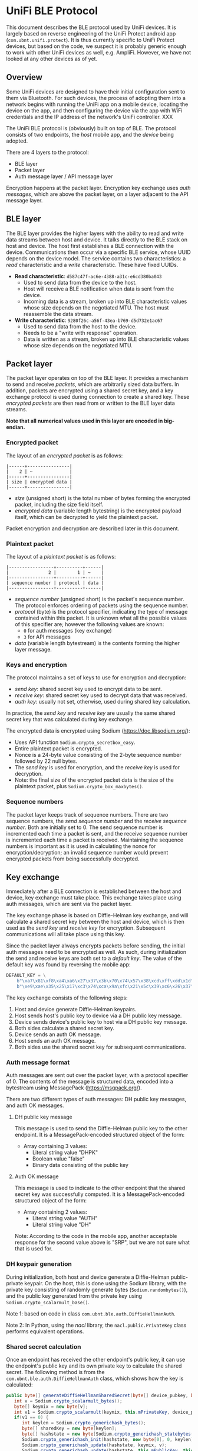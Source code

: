 #+STARTUP: indent
#+OPTIONS: toc:nil ^:nil

* UniFi BLE Protocol

This document describes the BLE protocol used by UniFi devices. It is largely
based on reverse engineering of the UniFi Protect android app
(=com.ubnt.unifi.protect=). It is thus currently specific to UniFi Protect
devices, but based on the code, we suspect it is probably generic enough to
work with other UniFi devices as well, e.g. AmpliFi. However, we have not
looked at any other devices as of yet.

** Overview

Some UniFi devices are designed to have their initial configuration sent to
them via Bluetooth. For such devices, the process of adopting them into a
network begins with running the UniFi app on a mobile device, locating the
device on the app, and then configuring the device via the app with WiFi
credentials and the IP address of the network's UniFi controller. XXX

The UniFi BLE protocol is (obviously) built on top of BLE. The protocol
consists of two endpoints, the /host/ mobile app, and the /device/ being
adopted.

There are 4 layers to the protocol:
- BLE layer
- Packet layer
- Auth message layer / API message layer

Encryption happens at the packet layer. Encryption key exchange uses /auth
messages/, which are above the packet layer, on a layer adjacent to the API
message layer.


** BLE layer

The BLE layer provides the higher layers with the ability to read and write
data streams between host and device. It talks directly to the BLE stack on
host and device. The host first establishes a BLE connection with the
device. Communications then occur via a specific BLE service, whose UUID
depends on the device model. The service contains two characteristics: a
/read/ characteristic and a /write/ characteristic. These have fixed UUIDs.

- *Read characteristic*: =d587c47f-ac6e-4388-a31c-e6cd380ba043=
  - Used to send data from the device to the host.
  - Host will receive a BLE notification when data is sent from the device.
  - Incoming data is a stream, broken up into BLE characteristic values whose
    size depends on the negotiated MTU. The host must reassemble the data
    stream.
- *Write characteristic*: =9280f26c-a56f-43ea-b769-d5d732e1ac67=
  - Used to send data from the host to the device.
  - Needs to be a "write with response" operation.
  - Data is written as a stream, broken up into BLE characteristic values
    whose size depends on the negotiated MTU.


** Packet layer

The packet layer operates on top of the BLE layer. It provides a mechanism to
send and receive /packets/, which are arbitrarily sized data buffers. In
addition, packets are encrypted using a shared secret key, and a key exchange
protocol is used during connection to create a shared key. These
/encrypted packets/ are then read from or written to the BLE layer data
streams.

*Note that all numerical values used in this layer are encoded in big-endian.*

*** Encrypted packet

The layout of an /encrypted packet/ is as follows:

#+BEGIN_SRC text
|------+----------------|
|    2 | ~              |
|------+----------------|
| size | encrypted data |
|------+----------------|
#+END_SRC

- /size/ (unsigned short) is the total number of bytes forming the encrypted
  packet, including the size field itself.
- /encrypted data/ (variable length bytestring) is the encrypted payload
  itself, which can be decrypted to yield the plaintext packet.

Packet encryption and decryption are described later in this document.

*** Plaintext packet

The layout of a /plaintext packet/ is as follows:

#+BEGIN_SRC text
|-----------------+----------+------|
|               2 |        1 | ~    |
|-----------------+----------+------|
| sequence number | protocol | data |
|-----------------+----------+------|
#+END_SRC

- /sequence number/ (unsigned short) is the packet's sequence number. The
  protocol enforces ordering of packets using the sequence number.
- /protocol/ (byte) is the protocol specifier, indicating the type of message
  contained within this packet. It is unknown what all the possible values of
  this specifier are; however the following values are known:
  - =0= for auth messages (key exchange)
  - =3= for API messages
- /data/ (variable length bytestream) is the contents forming the higher layer
  message.

*** Keys and encryption

The protocol maintains a set of keys to use for encryption and decryption:
- /send key/: shared secret key used to encrypt data to be sent.
- /receive key/: shared secret key used to decrypt data that was received.
- /auth key/: usually not set, otherwise, used during shared key calculation.

In practice, the /send key/ and /receive key/ are usually the same shared
secret key that was calculated during key exchange.

The encrypted data is encrypted using Sodium (https://doc.libsodium.org/):
- Uses API function =Sodium.crypto_secretbox_easy=.
- Entire plaintext packet is encrypted.
- Nonce is a 24-byte value consisting of the 2-byte sequence number followed
  by 22 null bytes.
- The /send key/ is used for encryption, and the /receive key/ is used for
  decryption.
- Note: the final size of the encrypted packet data is the size of the
  plaintext packet, plus =Sodium.crypto_box_maxbytes()=.

*** Sequence numbers

The packet layer keeps track of sequence numbers. There are two sequence
numbers, the /send sequence number/ and the /receive sequence number/. Both
are initially set to 0. The send sequence number is incremented each time a
packet is sent, and the receive sequence number is incremented each time a
packet is received. Maintaining the sequence numbers is important as it is
used in calculating the nonce for encryption/decryption; an invalid sequence
number would prevent encrypted packets from being successfully decrypted.


** Key exchange

Immediately after a BLE connection is established between the host and device,
key exchange must take place. This exchange takes place using auth messages,
which are sent via the packet layer.

The key exchange phase is based on Diffie-Helman key exchange, and will
calculate a shared secret key between the host and device, which is then used
as the /send key/ and /receive key/ for encryption. Subsequent communications
will all take place using this key.

Since the packet layer always encrypts packets before sending, the initial
auth messages need to be encrypted as well. As such, during initialization the
send and receive keys are both set to a /default key/. The value of the
default key was found by reversing the mobile app:

#+BEGIN_SRC python
  DEFAULT_KEY = \
      b"\xa7\x81\xf8\xa4\xa6\x27\x37\x3b\x70\x74\x57\x38\xcd\xff\xdd\x1d" + \
      b"\xe9\xae\x35\x25\x17\xc3\x74\xca\x9a\xfc\x21\x5c\x39\xc6\x26\x37"
#+END_SRC

The key exchange consists of the following steps:

1. Host and device generate Diffie-Helman keypairs.
2. Host sends host's public key to device via a DH public key message.
3. Device sends device's public key to host via a DH public key message.
4. Both sides calculate a shared secret key.
5. Device sends an auth OK message.
6. Host sends an auth OK message.
7. Both sides use the shared secret key for subsequent communications.

*** Auth message format

Auth messages are sent out over the packet layer, with a protocol specifier
of 0. The contents of the message is structured data, encoded into a
bytestream using MessagePack (https://msgpack.org/).

There are two different types of auth messages: DH public key messages, and
auth OK messages.

**** DH public key message

This message is used to send the Diffie-Helman public key to the other
endpoint. It is a MessagePack-encoded structured object of the form:
- Array containing 3 values:
  - Literal string value "DHPK"
  - Boolean value "false"
  - Binary data consisting of the public key

**** Auth OK message

This message is used to indicate to the other endpoint that the shared secret
key was successfully computed. It is a MessagePack-encoded structured object
of the form:
- Array containing 2 values:
  - Literal string value "AUTH"
  - Literal string value "DH"

Note: According to the code in the mobile app, another acceptable response for
the second value above is "SRP", but we are not sure what that is used for.

*** DH keypair generation

During initialization, both host and device generate a Diffie-Helman
public-private keypair. On the host, this is done using the Sodium library,
with the private key consisting of randomly generate bytes
(=Sodium.randombytes()=), and the public key generated from the private key
using =Sodium.crypto_scalarmult_base()=. 

Note 1: based on code in class =com.ubnt.ble.auth.DiffieHellmanAuth=.

Note 2: In Python, using the /nacl/ library, the =nacl.public.PrivateKey=
class performs equivalent operations.

*** Shared secret calculation

Once an endpoint has received the other endpoint's public key, it can use the
endpoint's public key and its own private key to calculate the shared
secret. The following method is from the =com.ubnt.ble.auth.DiffieHellmanAuth=
class, which shows how the key is calculated:

#+BEGIN_SRC java
  public byte[] generateDiffieHellmanSharedSecret(byte[] device_pubkey, byte[] auth_key) throws Exception {
     int v = Sodium.crypto_scalarmult_bytes();
     byte[] keymix = new byte[v];
     int v1 = Sodium.crypto_scalarmult(keymix, this.mPrivateKey, device_pubkey);
     if(v1 == 0) {
        int keylen = Sodium.crypto_generichash_bytes();
        byte[] sharedKey = new byte[keylen];
        byte[] hashstate = new byte[Sodium.crypto_generichash_statebytes()];
        Sodium.crypto_generichash_init(hashstate, new byte[0], 0, keylen);
        Sodium.crypto_generichash_update(hashstate, keymix, v);
        Sodium.crypto_generichash_update(hashstate, this.mPublicKey, this.mPublicKey.length);
        Sodium.crypto_generichash_update(hashstate, device_pubkey, device_pubkey.length);
        if(auth_key != null) {
           Sodium.crypto_generichash_blake2b_update(hashstate, auth_key, auth_key.length);
        }
      
        Sodium.crypto_generichash_final(hashstate, sharedKey, keylen);
        Timber.d("sharedKey: %s", new Object[]{ByteArray.toHexString(sharedKey)});
        return sharedKey;
     }
   
     throw new Exception("Crypto scalarmult error: " + v1);
  }
#+END_SRC

The =auth_key= passed in as a parameter is usually =null= based on our observations of
the app.


** API message layer

Once key exchange is completed, messages on the API message layer can be
sent. Messages at this layer are sent via the packet layer, with a protocol
specifier of 3.

The API message layer is designed to emulate a HTTP client-server model, with
the host acting as the requesting client, and the device acting as the
responding server. In general, all transactions take place with the host first
sending a request message, followed by the device sending a response
message. Request and responses also have a similar structure to HTTP: headers,
methods, paths, status codes, etc.

*** API message format

API messages consist of two sections, known as /message parts/. The first
message part is the /header/, and the second is the /body/. The two message
parts are concatenated together to form the data that is sent over the packet
layer.

**** Message part format

A message part has the following layout:

#+BEGIN_SRC text
|------+--------+----------+------+--------+------|
|    1 |      1 |        1 |    1 |      2 | ~    |
|------+--------+----------+------+--------+------|
| type | format | compress | NULL | length | data |
|------+--------+----------+------+--------+------|
#+END_SRC

- /type/ (byte) is either 1 for header or 2 for body
- /format/ (byte) indicates the format of /data/ stream:
  - JSON = 1, STRING = 2, BINARY = 3
  - Usually JSON
- /compress/ (byte) is a boolean value indicating whether or not /data/ is
  compressed using zlib
- /length/ (unsigned big-endian short) is the length of /data/
- /data/ (variable length byte bytestream) is the actual contents of the
  message part.

If /compress/ is set, the data bytestream must be compressed using the zlib
library.

**** Header part

The header message part has type 1 and format 1 (JSON). It is the equivalent
of a HTTP header. It consists of a JSON object, which is encoded to form the
message part's data stream.

The header JSON object has a structure as follows:
- Object with key-value pairs:
  - =requestId= : request ID, integer, sequence number used by higher level
    code. Incremented with each request that is sent.
  - =type= : the literal string "request"
  - =method= : HTTP method string like =GET= or =POST=
  - =path= : HTTP path string like =/api/dostuff=
  - =headers= : Optional object containing additional headers, can be set to =null=.

**** Body part

The body message part has type 2 and format 1 (JSON). It is equivalent to the
body of a HTTP request, and its contents depends on the request being made; it
is returned verbatim to higher level code.

*** Sequence numbers

Requests and responses are matched using the packet layer sequence numbers:
the response to a request must have the same sequence number as the
request. This means that in general, the send and receive sequence numbers on
both endpoints need to be identical, i.e. the same number of messages should
have been sent and received.

Note: The reversed code also makes references to "events", which are possibly
messages sent from the device to the host which are not part of the
request/response sequence. The code takes this into consideration when
comparing sequence numbers.


** Example API request

Here's an example of how an API request gets ultimately sent over the BLE
connection. The request we will use is to retrieve the device's access-point
(AP) list.

- The request is made using the =GET= method to the path =/api/1.2/ap=. The
  header JSON is thus:
  #+BEGIN_SRC javascript
    {"requestId": 0, "type": "request", "method": "GET", "path": "/api/1.2/ap", "headers": null}
  #+END_SRC

- This JSON object is serialized into a byte stream, and then compressed using
  zlib, and used to build the header message part.

- There is no body, so the body message part consists only of the metadata
  values with a data length of 0.

- The two message parts are concatenated to form a single bytestream and
  passed to the packet layer.

- The packet layer prepends a sequence number and protocol (3 for API
  messages) to the bytestream.

- It then encrypts this stream using the send key.

- The encrypted stream is prepended with the size of the entire stream, and
  passed to the BLE layer.

- The BLE layer writes the bytestream to the service's write characteristic,
  and the data is sent to the device.

- The code now waits for the response message.

- At some point, the BLE layer receives a notification that there is data to
  be read from the read characteristic. It reads it and passes it to the
  packet layer.

- The packet layer waits till the data received consists of an entire
  packet, by using the size value.

- It then unencrypts the data using the receive key to yield the plaintext
  packet, which is parsed to obtain the data. If the protocol is set to 3,
  then this data is passed to the API message layer.

- The API message layer parses the data into the header and body message
  parts. It uncompresses and decodes both parts as required, yielding two JSON
  objects.

- The first is the JSON header, which will contain (among other fields), a
  =status= key that indicates the status code of the request. If it was
  successful, it should have a value of =200=.

- The second object is the body of the response, which in this case will be a
  JSON object containing the list of APs:
  #+BEGIN_SRC javascript
    { 'apList': [
        {'authSuites': ['PSK'],
         'channel': [1],
         'encryption': 'wpa2',
         'essid': 'somessid',
         'frequency': ['2.4 GHz'],
         'mac': ['aa:bb:cc:dd:ee:ff'],
         'quality': '22/70',
         'signalLevel': -88},
        {'authSuites': ['PSK'],
         'channel': [112],
         'encryption': 'wpa2',
         'essid': 'anotherssid',
         'frequency': ['5 GHz'],
         'mac': ['11:22:33:44:55:66'],
         'quality': '23/70',
         'signalLevel': -87},
        ...
    ]}
  #+END_SRC


** Additional notes from reversing

Here are some notes we made while reversing the UniFi mobile app
(=com.ubnt.unifi.protect=, version 1.15.0). It's not really cleaned up, *so
some of the information might actually be wrong*. Beware!

*** AdoptBleDeviceActivity
- Possibly the top-level code for adoption.
- Contains =observeAfvClient=, which returns an =AfvClient= that ultimately
  references =AmpliFiBle=, which contains the code to establish a connection
  with the server.
- It uses =AfvClientBle= to get access points on the device.
- Code then goes to
  =ManageBleDeviceWifiScannerFragment;->onAccessPointsReady()=, which should
  be displaying the list of found APs on the app, for the user to select the
  one to send.
- This should eventually lead to
  =AdoptBleDeviceActivity.sendWifiCredentials()=:
  - First call to =AfvClient.getCameraManagePayload()= to get manage payload.
  - Modify manage payload's wifi section to contain the wifi creds
  - Call =AfvClient.adoptDevice()= with the modified manage payload to send it
    to the device.
- That should be sufficient to get the device "adopted".

*** Connection Sequence
- Implemented in =AmpliFiBle=
- Connect to BLE device
- Go through authentication sequence
- Main loop:
  - =sendMessage()= is used to send a message to the device
    - Passed an =Emitter= which emits the result of the message when
      received.

*** Authentication Sequence
- Happens once the BLE connection is established.
- Runs =AuthTransaction=:
  - In object constructor, which runs before connect:
    - Sets =clientKey= to a new =DiffieHelmanAuth= object, and generates keys
    - See section on AuthTransaction below for more details.
  - =AuthTransaction.start()= runs:
    - Calls =.startTransaction()=:
      - Calls =AmpliFi.enableNotify()=:
        - Calls =BleDevice.enableNotify()=:
          - Notify on READ_UUID
          - Callback is =notifyReadWriteListener=, which is an =AmpliFiBleParser=.
          - See AmpliFiBleParser for more details.
  - Callback will receive initial event of type =INDICATION=, which is used to
    indicate that notification was turned on.
    - This will trigger code in AmpliFiBleParser, which will parse the data
      into a packet, if any (not in this initial case), and ultimately call
      =AuthTransaction.mNotifyObserver.onNext()=.
    - Eventually, =AuthTransaction.onNotify()= gets called:
      - The =INDICATION= event is probably =case 1=, calling
        =.sendDHPublicKey()=:
        - Sends the public key packed as a =DiffieHelmanPacket= to the device
          via WRITE_UUID
  - The code now waits for a reply message from the device, which would be
    sent to the READ_UUID and will again trigger a notification, ultimately
    calling =.onNotify()= again:
    - In this case, the event type is probably =case 2=, and results in a call
      to =.handleNotification()=:
      - =handleNotification()= will expect a =DiffieHelmanPacket= to have been
        returned, and parses this to obtain the public key of the device.
  - At this stage, we have sent our public key, and also obtained the device's
    public key. We thus have enough information to build the secret key.
  - The code will wait for another notification from the device, this time
    calling =.onNotify()= with an =AuthPacket=:
    - This will set =AuthState.mReceiveCryptKey= to =mCalculatedKey=.
    - Then, =sendAuthOk()= gets called:
      - Create an =AuthResultPacket=, containing some state info.
      - Sends this to device via WRITE_UUID.
      - [callback] Once the packet was sent over successfully:
        - Set =AuthState.mSendCryptKey= to =mCalculatedKey=.
        - Call =.finishSucceed()=:
          - Unsubscribe from READ_UUID notifications.
          - Tell underlying BLE layer that authentication was successful.
  - At this point, authentication has succeeded.

*** Adoption Sequence
- After authentication is complete, the device can be adopted by making a
  request to the following API endpoint:
  #+BEGIN_SRC python
    manage_payload = {
        "mgmt" : {
            "hosts" : [],
            "protocol" : "http",
            "token" : "XXXXXXXXXXXX",
        },
        "wifi" : {
            "ssid" : "<SSID>",
            "password" : "<PASSWORD>"
        }
    }
    ad.request("/api/1.2/manage", method=adopter.MessageMethod.POST, payload=manage_payload)
 #+END_SRC 
- This passes in a management /token/, which (I assume) the device will use to
  register itself with the actual controller running on the network.
  - This token, and the hosts and protocol values, are actually retrieved from
    the controller by the app, and then passed on to the device.
- Fortunately, the actual values don't matter; the device will first use the
  =wifi= section to connect to the WiFi network.
- Once this happens, the device can then be contacted using HTTP and SSH.

*** Request sending
- =Lcom/ubnt/net/client/BinmeRequestDelegate;->request()=
- First, a message is created:
  - The message consists of "parts", with 2 parts, 1 header and 1 body.
    - The header is a =RequestHeader= which contains a method (e.g. POST),
      path and type ("request").
      - Also contains any additional headers
    - The body is the payload, which contains things like the WiFi credentials
      - This is a JSON string, generated using Gson.
  - The parts are then serialized into byte streams
    - RequestHeader is seralized into JSON
  - Parts are then serialized using =Lcom/ubnt/net/message/BinmeMessageHelper;->writePart()=
    in this format:
    - 1 byte type: HEADER == 1, BODY == 2
    - 1 byte format: JSON == 1, which is what is used
    - 1 byte compress: 1 if compressed
    - 1 byte literal "\0" byte
    - 4 bytes integer length of data
    - data buffer, which in our case is a JSON string
  - This results in a single byte stream representing the message.
- The message is then sent out using =requestExecutor.request()=, which is
  =Lcom/ubnt/ble/AfvClientBle;->request()=:
  - A =BlePacket= is created:
    - =protocol == 3
    - =data= is the message bytes from above
    - =sequence= is some sequence number taken from an associated =State= class
  - =Lcom/ubnt/ble/AmpliFiBle;->sendMessage()= is called with the packet:
    - Call =Lcom/ubnt/ble/packet/BlePacket;->packToBytes()= to further pack
      the message:
      - 2 bytes =sequence=
      - 1 byte =protocol=
      - data follows
    - =Lcom/ubnt/ble/packet/BlePacket;->encryptPacket()= is used to encrypt
      the packet:
      - Uses =State.AuthState.mSendCryptKey=
    - The final packed buffer is then:
      - 2 bytes length: total length of encrypted packet bytes + 2
      - encrypted packet bytes follows
    - Write to BLE:
      - Use WRITE_UUID characteristic
      - Set write type to 2
      - Write the final packed buffer in the appropriate way
    - After the write is completed, the response will be passed back via an
      async callback mechanism.
      - The callback mechanism works by registering the callback
        (SingleEmitter) in the =bleRequests= sparse array associated with the
        sequence number of the message. When the response is received and
        parsed (see AmpliFiBleParser section on =onBlePacket()=), the callback
        will then be called with the response.

*** AmpliFiBleParser
- This class processes data received from the device; it acts as a
  =ReadWriteListener= to the lower level BLE code.
- Starting point is =onEvent(ReadWriteEvent event)=:
  - =onBleNotification()= retrieves data from the device.
    - Appends data received till expected length is reached, determined by first
      2 bytes which are assumed to be the length. Code here seems a bit fragile
      but probably not an issue.
    - Actual parsing happens in =BlePacket.parse()=:
      - Expected encrypted data format:
        - 2 bytes length
        - Sodium crypto_secretbox_easy() encrypted bytes follow
      - Expected cleartext data format:
        - 2 bytes sequence number
        - 1 byte protocol
        - Conditional contents:
          - If protocol == 0:
            - AuthPacket follows.
          - Elif protocol != 1 and protocol != 2:
            - BlePacket data follows.
      - AuthPacket format:
        - Jackson+MsgPack serialized buffer, of a list of values:
          - Header string, either "AUTH" or "DHPK"
          - If header is "DHPK": 
            - Boolean, must be true, used for DiffieHelmanPacket.isServer()
            - byte[], length 0x20, bytes of the DH public key
            - Returns =DiffieHelmanPacket=
          - If header is "AUTH":
            - String, auth type, either "DH"(0) or "SRP"(1).
            - Returns =AuthResultPacket=
    - If a =BlePacket= was parsed from the data:
      - Sends packet to
        =AmpliFiBle.notifyReadWriteListener.OnBlePacketListener.onBlePacket()=:
        - This parses the packet data into a =SimpleResponse= object
        - Retrieves =SingleEmitter= associated with the response if any, and
          calls =onSuccess()= on the emitter.
        - Does some additional housekeeping as well to maintain sequence
          numbers.
- After =onBleNotification()= completes, create an (event, packet) pair.
- Send this to =this.eventReporter.onNext()=:
  - This is a pub-sub subject, which was passed in by the ctor.
  - Comes from =ApliFiBle=, set to =AmpliFiBle.notifyPublishSubject=
  - =ApliFiBle.subscribeToNotify()= can be used to subscribe to this subject.
  - Only statically detectable subscription is from =AuthTransaction=, which
    probably awaits the =AuthPackets= parsed in =onBleNotification()= and
    handles them.

*** Encryption and auth
- Seems to be setup by =AmpliFiBle=, inside the functions referring to
  "connecting" to the device.
- Look at =AuthTransaction= class.
  - DH is used to create a keypair.
- =mSendCryptKey= is used to encrypt the packet being sent to device:
  - Initial value is either recovery key passed in from higher levels, which
    doesn't seem to happen (it is set to null), or =DefaultAuth.DEFAULT_KEY=.
  - It gets set when =AuthState.applySendCryptKey()= is called, which sets its
    value =AuthState.mCalculatedKey=.
  - =mCalculatedKey= in turn gets set in
    =AuthTransaction.parseServerPublicKey()=, to the output of the function
    =LDiffieHellmanAuth.generateDiffieHellmanSharedSecret()=.
  - That function is part of the DH algo, generating the shared secret from
    the DH keys.
- =AuthTransaction=:
  - Gets created in =AmpliFiBle.connect()=.
    - Provided =authKey=, which appears to be null in most cases
  - In ctor, sets =AmpliFiBle.AuthState.mClientKey= to a new
    =DiffieHelmanAuth= object, and generates the pub and priv keys.
  - =onNotify()=: this gets called when there's a BLE event.
    - If the event type is 1 and was successful:
      - Calls =sendDHPublicKey()=:
        - =DiffieHelmanPacket.createPacket()=:
          - Creates a =DiffieHelmanPacket=, which contains our public key,
            taken from =AuthState.mClientKey.mPublicKey=.
          - Note: "isServer" should be false here, as the device is the
            server, not us.
    - If the event type is 2 and was successful:
      - Calls =handleNotification()=:
        - If packet is =DiffieHelmanPacket=:
          - =parseServerPublicKey()=:
            - Generate DH shared secret using the public key inside the DH
              packet, the generated client key, and =mAuthKey=.
          - Set =AuthState.mCalculatedKey= to the shared secret
        - ElIf packet is =AuthPacket=:
          - Calls =AuthState.applyReceiveCryptKey()=, which sets
            =AuthState.mReceiveCryptKey= to =.mCalculatedKey=
          - Calls =sendAuthOk()=, which sends an =AuthResultPacket= with a
            specific success string to the device via BLE.
